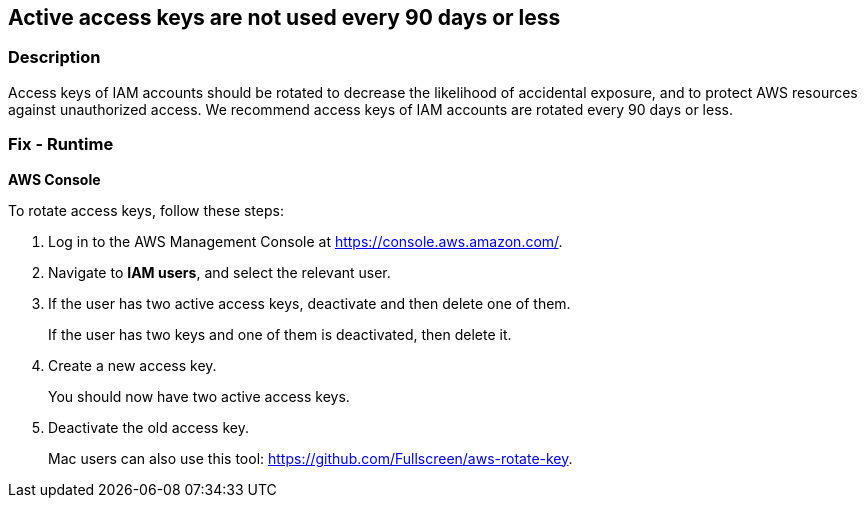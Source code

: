 == Active access keys are not used every 90 days or less


=== Description 


Access keys of IAM accounts should be rotated to decrease the likelihood of accidental exposure, and to protect AWS resources against unauthorized access.
We recommend access keys of IAM accounts are rotated every 90 days or less.

=== Fix - Runtime


*AWS Console* 


To rotate access keys, follow these steps:

. Log in to the AWS Management Console at https://console.aws.amazon.com/.

. Navigate to *IAM users*, and select the relevant user.

. If the user has two active access keys, deactivate and then delete one of them.
+
If the user has two keys and one of them is deactivated, then delete it.

. Create a new access key.
+
You should now have two active access keys.

. Deactivate the old access key.
+
Mac users can also use this tool: https://github.com/Fullscreen/aws-rotate-key.
